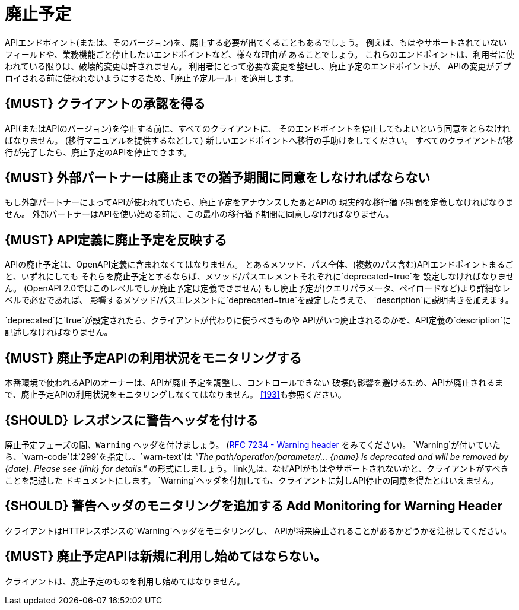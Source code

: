 [[deprecation]]
= 廃止予定

APIエンドポイント(または、そのバージョン)を、廃止する必要が出てくることもあるでしょう。
例えば、もはやサポートされていないフィールドや、業務機能ごと停止したいエンドポイントなど、様々な理由が
あることでしょう。
これらのエンドポイントは、利用者に使われている限りは、破壊的変更は許されません。
利用者にとって必要な変更を整理し、廃止予定のエンドポイントが、
APIの変更がデプロイされる前に使われないようにするため、「廃止予定ルール」を適用します。

[#185]
== {MUST} クライアントの承認を得る

API(またはAPIのバージョン)を停止する前に、すべてのクライアントに、
そのエンドポイントを停止してもよいという同意をとらなければなりません。
(移行マニュアルを提供するなどして) 新しいエンドポイントへ移行の手助けをしてください。
すべてのクライアントが移行が完了したら、廃止予定のAPIを停止できます。

[#186]
== {MUST} 外部パートナーは廃止までの猶予期間に同意をしなければならない

もし外部パートナーによってAPIが使われていたら、廃止予定をアナウンスしたあとAPIの
現実的な移行猶予期間を定義しなければなりません。
外部パートナーはAPIを使い始める前に、この最小の移行猶予期間に同意しなければなりません。

[#187]
== {MUST} API定義に廃止予定を反映する

APIの廃止予定は、OpenAPI定義に含まれなくてはなりません。
とあるメソッド、パス全体、(複数のパス含む)APIエンドポイントまるごと、いずれにしても
それらを廃止予定とするならば、メソッド/パスエレメントそれぞれに`deprecated=true`を
設定しなければなりません。
(OpenAPI 2.0ではこのレベルでしか廃止予定は定義できません)
もし廃止予定が(クエリパラメータ、ペイロードなど)より詳細なレベルで必要であれば、
影響するメソッド/パスエレメントに`deprecated=true`を設定したうえで、
`description`に説明書きを加えます。

`deprecated`に`true`が設定されたら、クライアントが代わりに使うべきものや
APIがいつ廃止されるのかを、API定義の`description`に記述しなければなりません。

[#188]
== {MUST} 廃止予定APIの利用状況をモニタリングする

本番環境で使われるAPIのオーナーは、APIが廃止予定を調整し、コントロールできない
破壊的影響を避けるため、APIが廃止されるまで、廃止予定APIの利用状況をモニタリングしなくてはなりません。
<<193>>も参照ください。

[#189]
== {SHOULD} レスポンスに警告ヘッダを付ける

廃止予定フェーズの間、`Warning` ヘッダを付けましょう。
(https://tools.ietf.org/html/rfc7234#section-5.5[RFC 7234 - Warning
header] をみてください)。
`Warning`が付いていたら、`warn-code`は`299`を指定し、`warn-text`は
_"The path/operation/parameter/... \{name} is deprecated and will be removed
by \{date}. Please see \{link} for details."_ の形式にしましょう。
link先は、なぜAPIがもはやサポートされないかと、クライアントがすべきことを記述した
ドキュメントにします。
`Warning`ヘッダを付加しても、クライアントに対しAPI停止の同意を得たとはいえません。

[#190]
== {SHOULD} 警告ヘッダのモニタリングを追加する Add Monitoring for Warning Header

クライアントはHTTPレスポンスの`Warning`ヘッダをモニタリングし、
APIが将来廃止されることがあるかどうかを注視してください。

[#191]
== {MUST} 廃止予定APIは新規に利用し始めてはならない。

クライアントは、廃止予定のものを利用し始めてはなりません。
